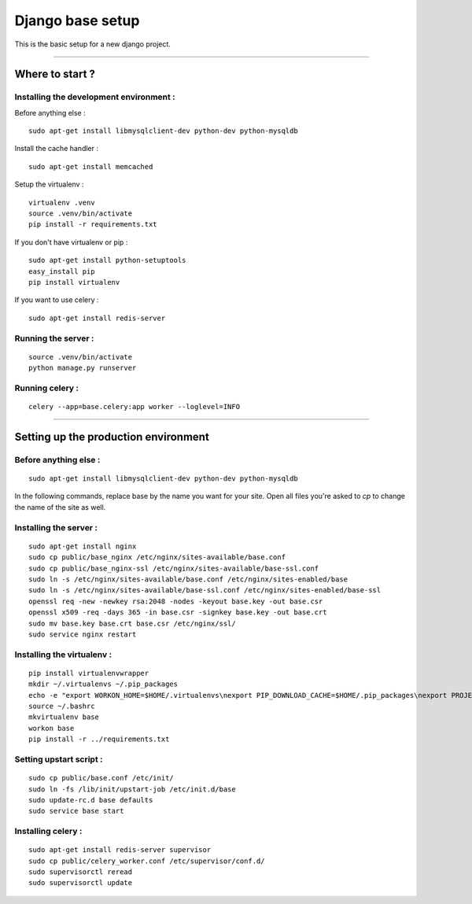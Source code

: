 =================
Django base setup
=================


This is the basic setup for a new django project.

-------------------------------------------------------------------------------------------------------

****************
Where to start ?
****************



Installing the development environment :
========================================

Before anything else :
::

    sudo apt-get install libmysqlclient-dev python-dev python-mysqldb

Install the cache handler :
::

    sudo apt-get install memcached

Setup the virtualenv :
::

    virtualenv .venv
    source .venv/bin/activate
    pip install -r requirements.txt

If you don't have virtualenv or pip :
::

    sudo apt-get install python-setuptools
    easy_install pip
    pip install virtualenv

If you want to use celery :
::

    sudo apt-get install redis-server


Running the server :
====================
::

    source .venv/bin/activate
    python manage.py runserver

Running celery :
================
::

    celery --app=base.celery:app worker --loglevel=INFO


-------------------------------------------------------------------------------------------------------

*************************************
Setting up the production environment
*************************************

Before anything else :
======================

::

    sudo apt-get install libmysqlclient-dev python-dev python-mysqldb

In the following commands, replace base by the name you want for your site.
Open all files you're asked to `cp` to change the name of the site as well.

Installing the server :
=======================

::

    sudo apt-get install nginx
    sudo cp public/base_nginx /etc/nginx/sites-available/base.conf
    sudo cp public/base_nginx-ssl /etc/nginx/sites-available/base-ssl.conf
    sudo ln -s /etc/nginx/sites-available/base.conf /etc/nginx/sites-enabled/base
    sudo ln -s /etc/nginx/sites-available/base-ssl.conf /etc/nginx/sites-enabled/base-ssl
    openssl req -new -newkey rsa:2048 -nodes -keyout base.key -out base.csr
    openssl x509 -req -days 365 -in base.csr -signkey base.key -out base.crt
    sudo mv base.key base.crt base.csr /etc/nginx/ssl/
    sudo service nginx restart

Installing the virtualenv :
===========================

::

    pip install virtualenvwrapper
    mkdir ~/.virtualenvs ~/.pip_packages
    echo -e "export WORKON_HOME=$HOME/.virtualenvs\nexport PIP_DOWNLOAD_CACHE=$HOME/.pip_packages\nexport PROJECT_HOME=$HOME/\nsource /usr/local/bin/virtualenvwrapper.sh" >> ~/.bashrc
    source ~/.bashrc
    mkvirtualenv base
    workon base
    pip install -r ../requirements.txt

Setting upstart script :
========================

::

    sudo cp public/base.conf /etc/init/
    sudo ln -fs /lib/init/upstart-job /etc/init.d/base
    sudo update-rc.d base defaults
    sudo service base start

Installing celery :
===================

::

    sudo apt-get install redis-server supervisor
    sudo cp public/celery_worker.conf /etc/supervisor/conf.d/
    sudo supervisorctl reread
    sudo supervisorctl update

